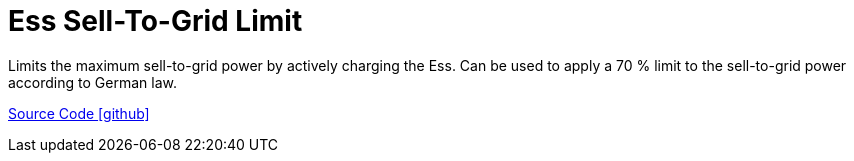 = Ess Sell-To-Grid Limit

Limits the maximum sell-to-grid power by actively charging the Ess. 
Can be used to apply a 70 % limit to the sell-to-grid power according to German law.

https://github.com/OpenEMS/openems/tree/develop/io.openems.edge.controller.symmetric.selfconsumption[Source Code icon:github[]]